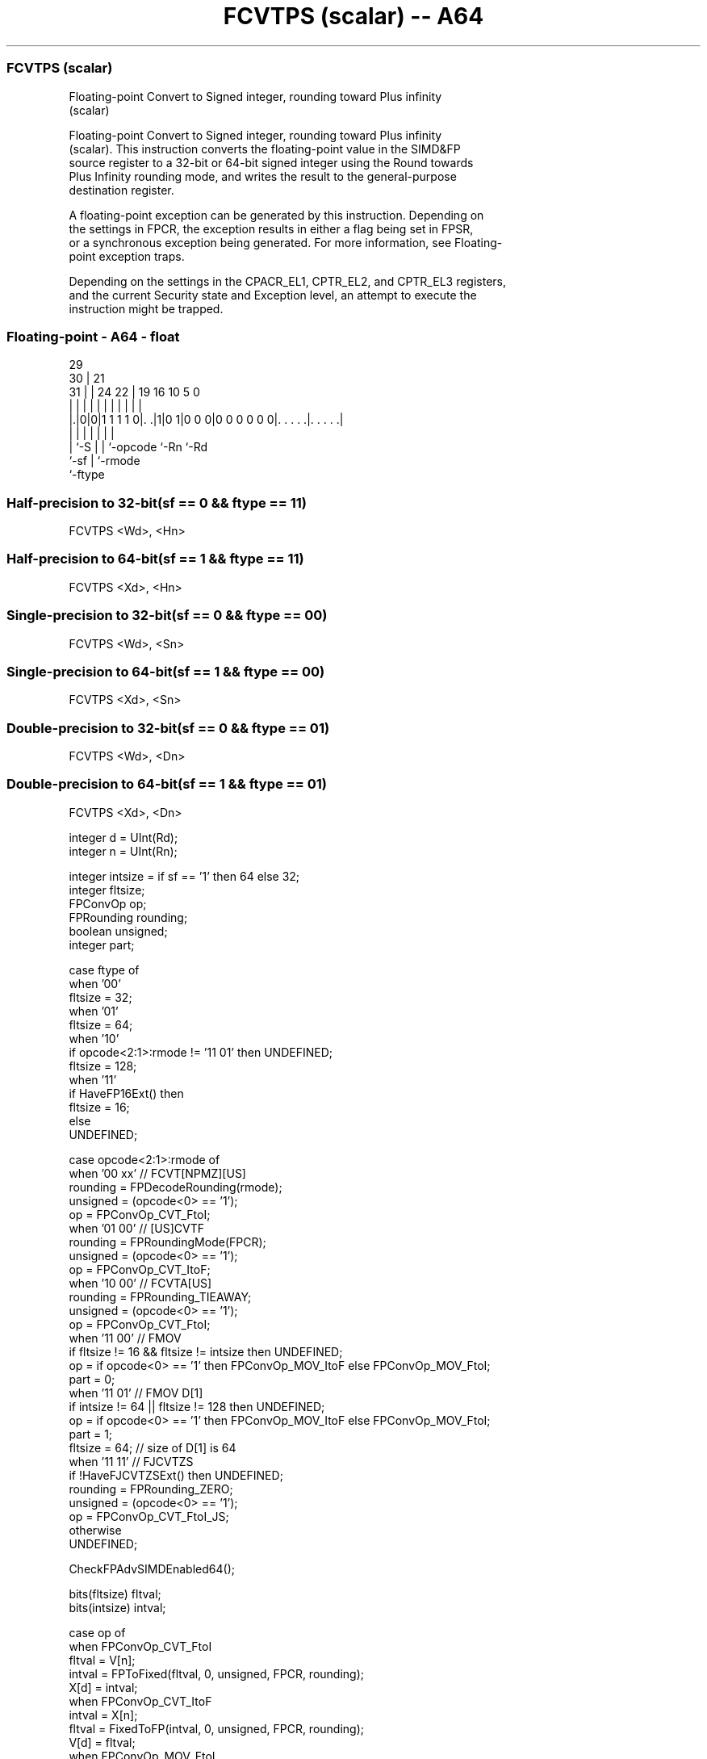 .nh
.TH "FCVTPS (scalar) -- A64" "7" " "  "instruction" "float"
.SS FCVTPS (scalar)
 Floating-point Convert to Signed integer, rounding toward Plus infinity
 (scalar)

 Floating-point Convert to Signed integer, rounding toward Plus infinity
 (scalar). This instruction converts the floating-point value in the SIMD&FP
 source register to a 32-bit or 64-bit signed integer using the Round towards
 Plus Infinity rounding mode, and writes the result to the general-purpose
 destination register.

 A floating-point exception can be generated by this instruction. Depending on
 the settings in FPCR, the exception results in either a flag being set in FPSR,
 or a synchronous exception being generated. For more information, see Floating-
 point exception traps.

 Depending on the settings in the CPACR_EL1, CPTR_EL2, and CPTR_EL3 registers,
 and the current Security state and Exception level, an attempt to execute the
 instruction might be trapped.



.SS Floating-point - A64 - float
 
                                                                   
       29                                                          
     30 |              21                                          
   31 | |        24  22 |  19    16          10         5         0
    | | |         |   | |   |     |           |         |         |
  |.|0|0|1 1 1 1 0|. .|1|0 1|0 0 0|0 0 0 0 0 0|. . . . .|. . . . .|
  |   |           |     |   |                 |         |
  |   `-S         |     |   `-opcode          `-Rn      `-Rd
  `-sf            |     `-rmode
                  `-ftype
  
  
 
.SS Half-precision to 32-bit(sf == 0 && ftype == 11)
 
 FCVTPS  <Wd>, <Hn>
.SS Half-precision to 64-bit(sf == 1 && ftype == 11)
 
 FCVTPS  <Xd>, <Hn>
.SS Single-precision to 32-bit(sf == 0 && ftype == 00)
 
 FCVTPS  <Wd>, <Sn>
.SS Single-precision to 64-bit(sf == 1 && ftype == 00)
 
 FCVTPS  <Xd>, <Sn>
.SS Double-precision to 32-bit(sf == 0 && ftype == 01)
 
 FCVTPS  <Wd>, <Dn>
.SS Double-precision to 64-bit(sf == 1 && ftype == 01)
 
 FCVTPS  <Xd>, <Dn>
 
 integer d = UInt(Rd);
 integer n = UInt(Rn);
 
 integer intsize = if sf == '1' then 64 else 32;
 integer fltsize;
 FPConvOp op;
 FPRounding rounding;
 boolean unsigned;
 integer part;
 
 case ftype of
     when '00'
         fltsize = 32;
     when '01'
         fltsize = 64;
     when '10'
         if opcode<2:1>:rmode != '11 01' then UNDEFINED;
         fltsize = 128;
     when '11'
         if HaveFP16Ext() then
             fltsize = 16;
         else
             UNDEFINED;
 
 case opcode<2:1>:rmode of
     when '00 xx'        // FCVT[NPMZ][US]
         rounding = FPDecodeRounding(rmode);
         unsigned = (opcode<0> == '1');
         op = FPConvOp_CVT_FtoI;
     when '01 00'        // [US]CVTF
         rounding = FPRoundingMode(FPCR);
         unsigned = (opcode<0> == '1');
         op = FPConvOp_CVT_ItoF;
     when '10 00'        // FCVTA[US]
         rounding = FPRounding_TIEAWAY;
         unsigned = (opcode<0> == '1');
         op = FPConvOp_CVT_FtoI;
     when '11 00'        // FMOV
         if fltsize != 16 && fltsize != intsize then UNDEFINED;
         op = if opcode<0> == '1' then FPConvOp_MOV_ItoF else FPConvOp_MOV_FtoI;
         part = 0;
     when '11 01'        // FMOV D[1]
         if intsize != 64 || fltsize != 128 then UNDEFINED;
         op = if opcode<0> == '1' then FPConvOp_MOV_ItoF else FPConvOp_MOV_FtoI;
         part = 1;
         fltsize = 64;  // size of D[1] is 64
     when '11 11'       // FJCVTZS
         if !HaveFJCVTZSExt() then UNDEFINED;
         rounding = FPRounding_ZERO;
         unsigned = (opcode<0> == '1');
         op = FPConvOp_CVT_FtoI_JS;
     otherwise 
         UNDEFINED;
 
 CheckFPAdvSIMDEnabled64();
 
 bits(fltsize) fltval;
 bits(intsize) intval;
 
 case op of
     when FPConvOp_CVT_FtoI
         fltval = V[n];
         intval = FPToFixed(fltval, 0, unsigned, FPCR, rounding);
         X[d] = intval;
     when FPConvOp_CVT_ItoF
         intval = X[n];
         fltval = FixedToFP(intval, 0, unsigned, FPCR, rounding);
         V[d] = fltval;
     when FPConvOp_MOV_FtoI
         fltval = Vpart[n,part];
         intval = ZeroExtend(fltval, intsize);
         X[d] = intval;
     when FPConvOp_MOV_ItoF
         intval = X[n];
         fltval = intval<fltsize-1:0>;
         Vpart[d,part] = fltval;
     when FPConvOp_CVT_FtoI_JS
         bit Z;
         fltval = V[n];
         (intval, Z) = FPToFixedJS(fltval, FPCR, TRUE);
         PSTATE.<N,Z,C,V> = '0':Z:'00';
         X[d] = intval;
 

.SS Assembler Symbols

 <Wd>
  Encoded in Rd
  Is the 32-bit name of the general-purpose destination register, encoded in the
  "Rd" field.

 <Xd>
  Encoded in Rd
  Is the 64-bit name of the general-purpose destination register, encoded in the
  "Rd" field.

 <Sn>
  Encoded in Rn
  Is the 32-bit name of the SIMD&FP source register, encoded in the "Rn" field.

 <Hn>
  Encoded in Rn
  Is the 16-bit name of the SIMD&FP source register, encoded in the "Rn" field.

 <Dn>
  Encoded in Rn
  Is the 64-bit name of the SIMD&FP source register, encoded in the "Rn" field.



.SS Operation

 CheckFPAdvSIMDEnabled64();
 
 bits(fltsize) fltval;
 bits(intsize) intval;
 
 case op of
     when FPConvOp_CVT_FtoI
         fltval = V[n];
         intval = FPToFixed(fltval, 0, unsigned, FPCR, rounding);
         X[d] = intval;
     when FPConvOp_CVT_ItoF
         intval = X[n];
         fltval = FixedToFP(intval, 0, unsigned, FPCR, rounding);
         V[d] = fltval;
     when FPConvOp_MOV_FtoI
         fltval = Vpart[n,part];
         intval = ZeroExtend(fltval, intsize);
         X[d] = intval;
     when FPConvOp_MOV_ItoF
         intval = X[n];
         fltval = intval<fltsize-1:0>;
         Vpart[d,part] = fltval;
     when FPConvOp_CVT_FtoI_JS
         bit Z;
         fltval = V[n];
         (intval, Z) = FPToFixedJS(fltval, FPCR, TRUE);
         PSTATE.<N,Z,C,V> = '0':Z:'00';
         X[d] = intval;

